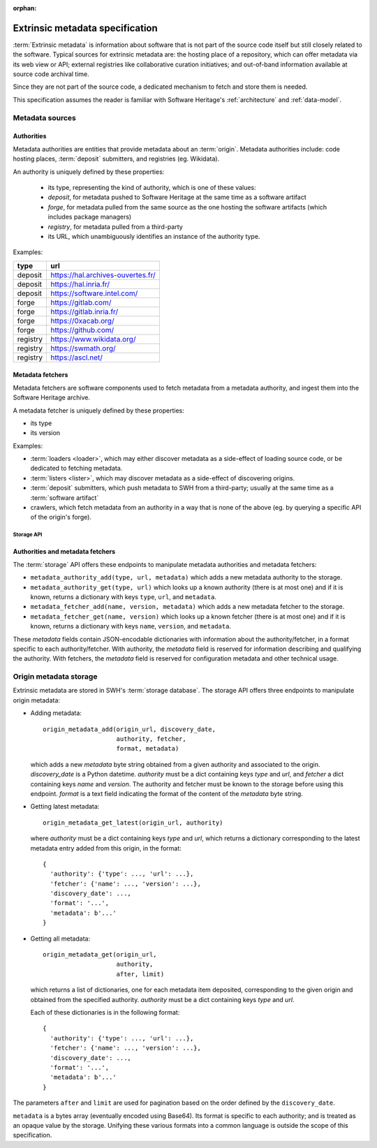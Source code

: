 :orphan:

.. _extrinsic-metadata-specification:

Extrinsic metadata specification
================================

:term:`Extrinsic metadata` is information about software that is not part
of the source code itself but still closely related to the software.
Typical sources for extrinsic metadata are: the hosting place of a
repository, which can offer metadata via its web view or API; external
registries like collaborative curation initiatives; and out-of-band
information available at source code archival time.

Since they are not part of the source code, a dedicated mechanism to fetch
and store them is needed.

This specification assumes the reader is familiar with Software Heritage's
:ref:`architecture` and :ref:`data-model`.


Metadata sources
----------------

Authorities
^^^^^^^^^^^

Metadata authorities are entities that provide metadata about an
:term:`origin`. Metadata authorities include: code hosting places,
:term:`deposit` submitters, and registries (eg. Wikidata).

An authority is uniquely defined by these properties:

  * its type, representing the kind of authority, which is one of these values:
  * `deposit`, for metadata pushed to Software Heritage at the same time
    as a software artifact
  * `forge`, for metadata pulled from the same source as the one hosting
    the software artifacts (which includes package managers)
  * `registry`, for metadata pulled from a third-party
  * its URL, which unambiguously identifies an instance of the authority type.

Examples:

=============== =================================
type            url
=============== =================================
deposit         https://hal.archives-ouvertes.fr/
deposit         https://hal.inria.fr/
deposit         https://software.intel.com/
forge           https://gitlab.com/
forge           https://gitlab.inria.fr/
forge           https://0xacab.org/
forge           https://github.com/
registry        https://www.wikidata.org/
registry        https://swmath.org/
registry        https://ascl.net/
=============== =================================

Metadata fetchers
^^^^^^^^^^^^^^^^^

Metadata fetchers are software components used to fetch metadata from
a metadata authority, and ingest them into the Software Heritage archive.

A metadata fetcher is uniquely defined by these properties:

* its type
* its version

Examples:

* :term:`loaders <loader>`, which may either discover metadata as a
  side-effect of loading source code, or be dedicated to fetching metadata.

* :term:`listers <lister>`, which may discover metadata as a side-effect
  of discovering origins.

* :term:`deposit` submitters, which push metadata to SWH from a
  third-party; usually at the same time as a :term:`software artifact`

* crawlers, which fetch metadata from an authority in a way that is
  none of the above (eg. by querying a specific API of the origin's forge).


Storage API
~~~~~~~~~~~

Authorities and metadata fetchers
^^^^^^^^^^^^^^^^^^^^^^^^^^^^^^^^^

The :term:`storage` API offers these endpoints to manipulate metadata
authorities and metadata fetchers:

* ``metadata_authority_add(type, url, metadata)``
  which adds a new metadata authority to the storage.

* ``metadata_authority_get(type, url)``
  which looks up a known authority (there is at most one) and if it is
  known, returns a dictionary with keys ``type``, ``url``, and ``metadata``.

* ``metadata_fetcher_add(name, version, metadata)``
  which adds a new metadata fetcher to the storage.

* ``metadata_fetcher_get(name, version)``
  which looks up a known fetcher (there is at most one) and if it is
  known, returns a dictionary with keys ``name``, ``version``, and
  ``metadata``.

These `metadata` fields contain JSON-encodable dictionaries
with information about the authority/fetcher, in a format specific to each
authority/fetcher.
With authority, the `metadata` field is reserved for information describing
and qualifying the authority.
With fetchers, the `metadata` field is reserved for configuration metadata
and other technical usage.

Origin metadata storage
-----------------------

Extrinsic metadata are stored in SWH's :term:`storage database`.
The storage API offers three endpoints to manipulate origin metadata:

* Adding metadata::

      origin_metadata_add(origin_url, discovery_date,
                          authority, fetcher,
                          format, metadata)

  which adds a new `metadata` byte string obtained from a given authority
  and associated to the origin.
  `discovery_date` is a Python datetime.
  `authority` must be a dict containing keys `type` and `url`, and
  `fetcher` a dict containing keys `name` and `version`.
  The authority and fetcher must be known to the storage before using this
  endpoint.
  `format` is a text field indicating the format of the content of the
  `metadata` byte string.

* Getting latest metadata::

      origin_metadata_get_latest(origin_url, authority)

  where `authority` must be a dict containing keys `type` and `url`,
  which returns a dictionary corresponding to the latest metadata entry
  added from this origin, in the format::

      {
        'authority': {'type': ..., 'url': ...},
        'fetcher': {'name': ..., 'version': ...},
        'discovery_date': ...,
        'format': '...',
        'metadata': b'...'
      }


* Getting all metadata::

      origin_metadata_get(origin_url,
                          authority,
                          after, limit)

  which returns a list of dictionaries, one for each metadata item
  deposited, corresponding to the given origin and obtained from the
  specified authority.
  `authority` must be a dict containing keys `type` and `url`.

  Each of these dictionaries is in the following format::

      {
        'authority': {'type': ..., 'url': ...},
        'fetcher': {'name': ..., 'version': ...},
        'discovery_date': ...,
        'format': '...',
        'metadata': b'...'
      }

The parameters ``after`` and ``limit`` are used for pagination based on the
order defined by the ``discovery_date``.

``metadata`` is a bytes array (eventually encoded using Base64).
Its format is specific to each authority; and is treated as an opaque value
by the storage.
Unifying these various formats into a common language is outside the scope
of this specification.
